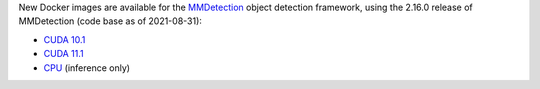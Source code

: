 .. title: MMDetection 2.16.0 Docker images available
.. slug: 2021-09-27-mmdetection-docker
.. date: 2021-09-28 10:24:00 UTC+13:00
.. tags: release
.. category: docker
.. link: 
.. description: 
.. type: text


New Docker images are available for the `MMDetection <https://github.com/open-mmlab/mmdetection>`__ object detection
framework, using the 2.16.0 release of MMDetection (code base as of 2021-08-31):

* `CUDA 10.1 <https://github.com/waikato-datamining/mmdetection/tree/master/2.16.0>`__
* `CUDA 11.1 <https://github.com/waikato-datamining/mmdetection/blob/master/2.16.0_cuda11.1>`__
* `CPU <https://github.com/waikato-datamining/mmdetection/blob/master/2.16.0_cpu>`__ (inference only)
